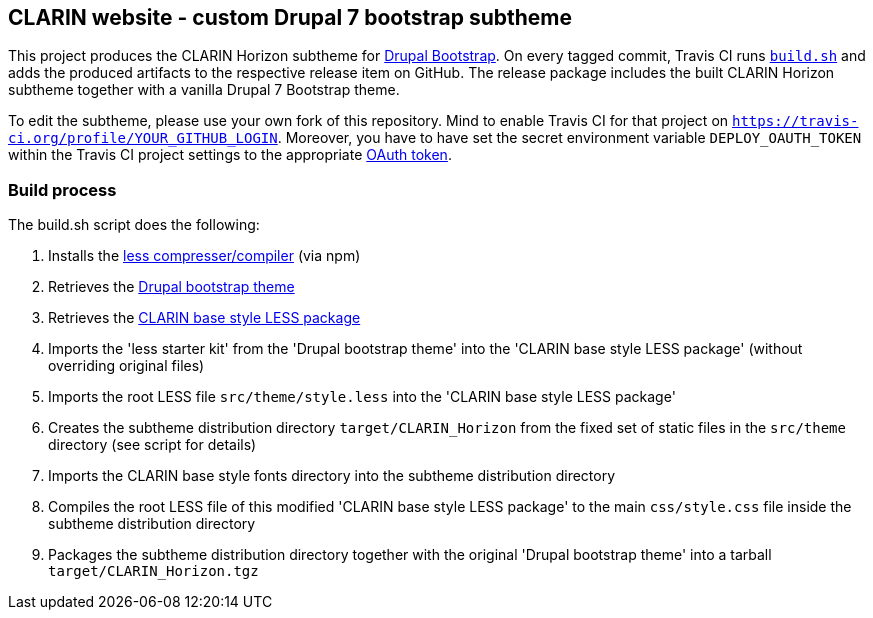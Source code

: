 == CLARIN website - custom Drupal 7 bootstrap subtheme

This project produces the CLARIN Horizon subtheme for http://drupal-bootstrap.org/api/bootstrap/7[Drupal Bootstrap].
On every tagged commit, Travis CI runs link:build.sh[`build.sh`] and adds the produced artifacts to the respective release item on GitHub.
The release package includes the built CLARIN Horizon subtheme together with a vanilla Drupal 7 Bootstrap theme.

To edit the subtheme, please use your own fork of this repository.
Mind to enable Travis CI for that project on `https://travis-ci.org/profile/YOUR_GITHUB_LOGIN`.
Moreover, you have to have set the secret environment variable `DEPLOY_OAUTH_TOKEN` within the Travis CI project settings to the appropriate https://docs.travis-ci.com/user/deployment/releases/#Authenticating-with-an-Oauth-token[OAuth token].

=== Build process

The build.sh script does the following:

. Installs the https://github.com/less/less-plugin-clean-css[less compresser/compiler] (via npm)
. Retrieves the https://github.com/drupalprojects/bootstrap[Drupal bootstrap theme]
. Retrieves the https://github.com/clarin-eric/base_style[CLARIN base style LESS package]
. Imports the 'less starter kit' from the 'Drupal bootstrap theme' into the 'CLARIN base style LESS package' (without overriding original files)
. Imports the root LESS file `src/theme/style.less` into the 'CLARIN base style LESS package'
. Creates the subtheme distribution directory `target/CLARIN_Horizon` from the fixed set of static files in the `src/theme` directory (see script for details)
. Imports the CLARIN base style fonts directory into the subtheme distribution directory
. Compiles the root LESS file of this modified 'CLARIN base style LESS package' to the main `css/style.css` file inside the subtheme distribution directory
. Packages the subtheme distribution directory together with the original 'Drupal bootstrap theme' into a tarball `target/CLARIN_Horizon.tgz`
